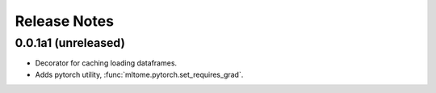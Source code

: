 Release Notes
=============

0.0.1a1 (unreleased)
---------------------

* Decorator for caching loading dataframes.
* Adds pytorch utility, :func:`mltome.pytorch.set_requires_grad`.
